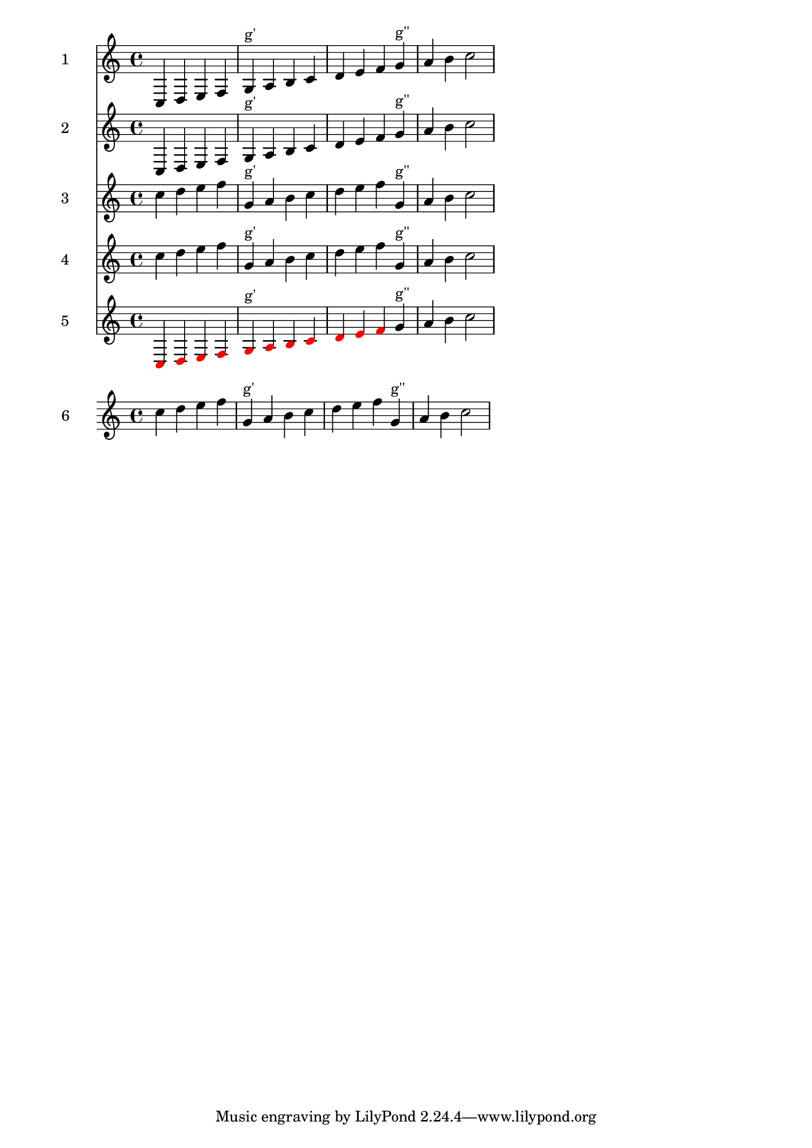 %% http://lsr.di.unimi.it/LSR/Item?id=773
%% see also http://lilypond.org/doc/v2.18/Documentation/snippets/pitches

%% LSR = http://lsr.dsi.unimi.it/LSR/Item?id=773
%% Y/M/D = 2014/01/14

#(define (pitch>? p1 p2)
(ly:pitch<? p2 p1))

#(define (pitch-octavize p limit-pitch sym)
(let* ((above? (eq? sym 'above))
       (compare? (if above? pitch>? ly:pitch<?))
       (octavize (if above? 1- 1+)))     
  (let loop ((new-pitch p))
    (if (compare? new-pitch limit-pitch)
      (loop (ly:make-pitch (octavize (ly:pitch-octave new-pitch))
                           (ly:pitch-notename new-pitch)
                           (ly:pitch-alteration new-pitch)))
      new-pitch))))

        %%%%%%%%%%%%%%%%%%%%%%%%%%%%%%%%%%%%%%%%%%%%%%%

correctOctave = #(define-music-function (parser location sym limit-pitch music)
                                            (symbol? ly:pitch? ly:music?)
"Corrects octave for notes in `music which are above `limit-note if 'above is
set for `sym, or which are below `limit-note if 'below is set."
(music-map
  (lambda (evt)
    (let ((p (ly:music-property evt 'pitch)))
      (if (ly:pitch? p)
        (ly:music-set-property! evt 'pitch
          (pitch-octavize p limit-pitch sym)))
      evt))
   music))

  
correctOctaveOutOfRange = #(define-music-function 
       (parser location low-pitch high-pitch music)(ly:pitch? ly:pitch? ly:music?)
"Corrects octave of notes not in range `low-note `high-note"
#{ 
  \correctOctave #'below $low-pitch
      \correctOctave #'above $high-pitch $music
#})                                             

%% general implementation for a custum function (func)
%% func must have one music argument, and return a music.
customOutOfRange = #(define-music-function (parser location low-pitch high-pitch func music)
                      (ly:pitch? ly:pitch? ly:music-function? ly:music?)
"Apply func to notes, out of range `low-note `high-note"                      
 (if (ly:pitch<? low-pitch high-pitch)
    (music-map
      (lambda (evt)
        (let ((p (ly:music-property evt 'pitch)))
          (if (and (ly:pitch? p)
                   (or (ly:pitch<? p low-pitch)
                       (ly:pitch<? high-pitch p)))
            #{ $func $evt #}
            evt)))
      music)
    music))

%% apply \customOutOfRange to \parenthesize
parenthesizeOutOfRange = #(define-music-function (parser location low-pitch high-pitch music)
                            (ly:pitch? ly:pitch? ly:music?)
"Parenthesize notes out of range `low-note `high-note" 
  #{ \customOutOfRange $low-pitch $high-pitch #parenthesize $music #})


colorizeOutOfRange = #(define-music-function (parser location low-pitch high-pitch music)
                         (ly:pitch? ly:pitch? ly:music?)
"Colorize in red, notes out of range `low-note `high-note"
(let ((colorfunc (define-music-function (parser location evt)(ly:music?)
                    (let ((tweaks (ly:music-property evt 'tweaks)))
                       (ly:music-set-property! evt 'tweaks (acons 'color red tweaks))
                       evt))))
  #{ \customOutOfRange $low-pitch $high-pitch #colorfunc $music #}))

% a scheme function : music and range as music
% range in the form of : <c g'> or { c g' }
#(define (correct-out-of-range music range)
(let ((low #f)
      (high #f))
(music-map                  ; first pitch -> low, second pitch -> high
  (lambda (evt)
     (let ((p (ly:music-property evt 'pitch)))
        (if (ly:pitch? p) (cond
           ((not low)(set! low p))
           ((not high)(set! high p))))
        evt))
  range)
(music-map
   (lambda (evt)
     (let ((p (ly:music-property evt 'pitch)))
        (if (ly:pitch? p)
          (ly:music-set-property! evt 'pitch
            (pitch-octavize (pitch-octavize p low 'below) high 'above)))
        evt))
    (ly:music-deep-copy music))))

%%%%%%%%%%%%%%%%%%%%%%%%%%%%%%%%%%%%%%%%%%%%%%%%%%%%%%%%%%%%%%%%%%%%%%%%%%%%%%%%
%% tests
% { 
music = \relative {
  c4 d e f 
  g^"g'" a b c
  d e f g^"g''" a b c2
}


\score {<<
  \new Staff \with { instrumentName = "1"} 
        \music                               % staff 1
  \new Staff \with { instrumentName = "2"} 
        \correctOctave #'above g'' \music    % staff 2    
  \new Staff \with { instrumentName = "3"} 
        \correctOctave #'below g' \music     % staff 3     
  \new Staff \with { instrumentName = "4"} 
        \correctOctaveOutOfRange g' g'' \music % staff 4
  \new Staff \with { instrumentName = "5"} 
        \colorizeOutOfRange g' g'' \music    % staff 5 
>>
}

range = < g' g'' >
#(define musicII (correct-out-of-range music range))

\new Staff \with { instrumentName = "6"} 
        \musicII   % staff 6 
%}